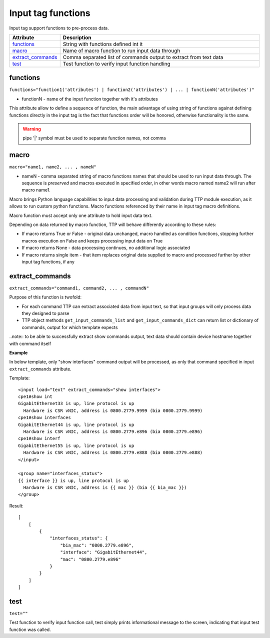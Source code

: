 Input tag functions
===================

Input tag support functions to pre-process data.

.. list-table:: 
   :widths: 10 90
   :header-rows: 1

   * - Attribute
     - Description
   * - `functions`_   
     - String with functions defined int it
   * - `macro`_   
     - Name of macro function to run input data through
   * - `extract_commands`_   
     - Comma separated list of commands output to extract from text data
   * - `test`_   
     - Test function to verify input function handling
     
functions
------------------------------------------------------------------------
``functions="function1('attributes') | function2('attributes') | ... | functionN('attributes')"``

* functionN - name of the input function together with it's attributes

This attribute allow to define a sequence of function, the main advantage of using string of functions against defining functions directly in the input tag is the fact that functions order will be honored, otherwise functionality is the same.

.. warning:: pipe '|' symbol must be used to separate function names, not comma

macro
------------------------------------------------------------------------
``macro="name1, name2, ... , nameN"``

* nameN - comma separated string of macro functions names that should be used to run input data through. The sequence is *preserved* and macros executed in specified order, in other words macro named name2 will run after macro name1.

Macro brings Python language capabilities to input data processing and validation during TTP module execution, as it allows to run custom python functions. Macro functions referenced by their name in input tag macro definitions.

Macro function must accept only one attribute to hold input data text.

Depending on data returned by macro function, TTP will behave differently according to these rules:

* If macro returns True or False - original data unchanged, macro handled as condition functions, stopping further macros execution on False and keeps processing input data on True
* If macro returns None - data processing continues, no additional logic associated
* If macro returns single item - that item replaces original data supplied to macro and processed further by other input tag functions, if any

extract_commands
------------------------------------------------------------------------
``extract_commands="command1, command2, ... , commandN"``     

Purpose of this function is twofold:
 
* For each command TTP can extract associated data from input text, so that input groups will only process data they designed to parse
* TTP object methods ``get_input_commands_list`` and ``get_input_commands_dict`` can return list or dictionary of commands, output for which template expects
    
..note:: to be able to successfully extract show commands output, text data should contain device hostname together with command itself
    
**Example**

In below template, only "show interfaces" command output will be processed, as only that command specified in input ``extract_commands`` attribute.

Template::

    <input load="text" extract_commands="show interfaces">
    cpe1#show int
    GigabitEthernet33 is up, line protocol is up
      Hardware is CSR vNIC, address is 0800.2779.9999 (bia 0800.2779.9999)
    cpe1#show interfaces
    GigabitEthernet44 is up, line protocol is up
      Hardware is CSR vNIC, address is 0800.2779.e896 (bia 0800.2779.e896)
    cpe1#show interf
    GigabitEthernet55 is up, line protocol is up
      Hardware is CSR vNIC, address is 0800.2779.e888 (bia 0800.2779.e888)
    </input>
    
    <group name="interfaces_status">
    {{ interface }} is up, line protocol is up
      Hardware is CSR vNIC, address is {{ mac }} (bia {{ bia_mac }})
    </group>

Result::

    [
        [
            {
                "interfaces_status": {
                    "bia_mac": "0800.2779.e896",
                    "interface": "GigabitEthernet44",
                    "mac": "0800.2779.e896"
                }
            }
        ]
    ]

test
------------------------------------------------------------------------
``test=""``     

Test function to verify input function call, test simply prints informational message to the screen, indicating that input test function was called.